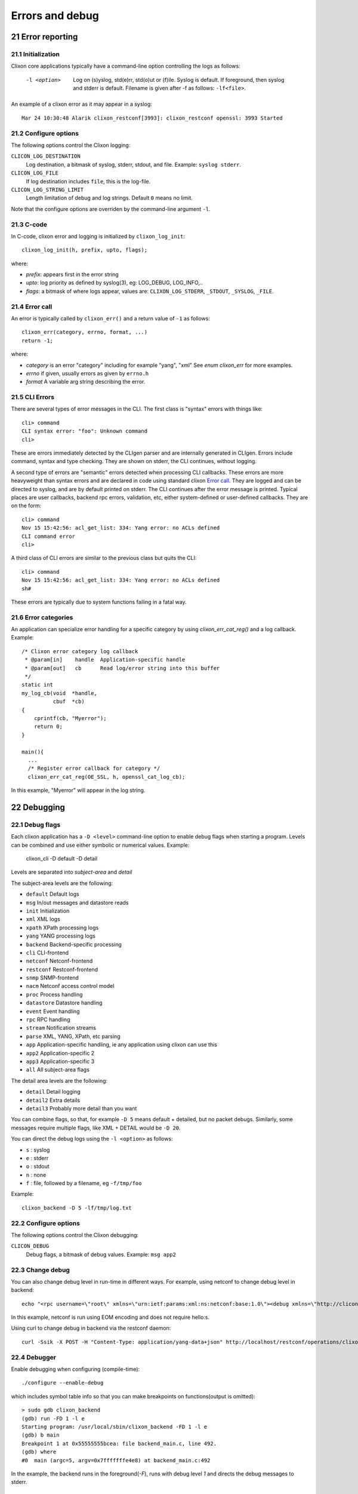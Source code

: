 .. _clixon_errors:
.. sectnum::
   :start: 21
   :depth: 3

****************
Errors and debug
****************

Error reporting
===============

Initialization
--------------
Clixon core applications typically have a command-line option controlling the logs as follows:

  -l <option>     Log on (s)yslog, std(e)rr, std(o)ut or (f)ile. Syslog is default. If foreground, then syslog and stderr is default. Filename is given after -f as follows: ``-lf<file>``.

An example of a clixon error as it may appear in a syslog::

  Mar 24 10:30:48 Alarik clixon_restconf[3993]: clixon_restconf openssl: 3993 Started

Configure options
-----------------
The following options control the Clixon logging:

``CLICON_LOG_DESTINATION``
   Log destination, a bitmask of syslog, stderr, stdout, and file. Example: ``syslog stderr``.

``CLICON_LOG_FILE``
   If log destination includes ``file``, this is the log-file.

``CLICON_LOG_STRING_LIMIT``
   Length limitation of debug and log strings. Default ``0`` means no limit.

Note that the configure options are overriden by the command-line argument ``-l``.

C-code
------
In C-code, clixon error and logging is initialized by ``clixon_log_init``::

  clixon_log_init(h, prefix, upto, flags); 

where:

* `prefix`: appears first in the error string
* `upto`: log priority as defined by syslog(3), eg: LOG_DEBUG, LOG_INFO,..
* `flags`: a bitmask of where logs appear, values are: ``CLIXON_LOG_STDERR``, ``_STDOUT``, ``_SYSLOG``, ``_FILE``.


Error call
----------
An error is typically called by ``clixon_err()`` and a return value of ``-1`` as follows::

  clixon_err(category, errno, format, ...)
  return -1;

where:

* `category` is an error "category" including for example "yang", "xml" See `enum clixon_err` for more examples.
* `errno`  if given, usually errors as given by ``errno.h``
* `format` A variable arg string describing the error.

CLI Errors
----------
There are several types of error messages in the CLI. The first class is "syntax" errors with things like::

  cli> command
  CLI syntax error: "foo": Unknown command
  cli>

These are errors immediately detected by the CLIgen parser and are
internally generated in CLIgen. Errors include command, syntax and type
checking. They are shown on stderr, the CLI continues, without
logging.

A second type of errors are "semantic" errors detected when processing
CLI callbacks. These errors are more heavyweight than syntax errors
and are declared in code using standard clixon `Error call`_.  They
are logged and can be directed to syslog, and are by default printed
on stderr.  The CLI continues after the error message is printed.
Typical places are user callbacks, backend rpc errors, validation,
etc, either system-defined or user-defined callbacks.
They are on the form::

  cli> command
  Nov 15 15:42:56: acl_get_list: 334: Yang error: no ACLs defined
  CLI command error
  cli>

A third class of CLI errors are similar to the previous class but quits the CLI::

  cli> command
  Nov 15 15:42:56: acl_get_list: 334: Yang error: no ACLs defined  
  sh#

These errors are typically due to system functions failing in a fatal way.

Error categories
----------------
An application can specialize error handling for a specific category by using `clixon_err_cat_reg()` and a log callback. Example::

   /* Clixon error category log callback 
    * @param[in]    handle  Application-specific handle
    * @param[out]   cb      Read log/error string into this buffer
    */
   static int
   my_log_cb(void  *handle,
             cbuf  *cb)
   {
       cprintf(cb, "Myerror");
       return 0;
   }

   main(){
     ...
     /* Register error callback for category */
     clixon_err_cat_reg(OE_SSL, h, openssl_cat_log_cb);

In this example, "Myerror" will appear in the log string.

Debugging
=========

Debug flags
-----------
Each clixon application has a ``-D <level>`` command-line option to enable debug flags when starting a program. Levels can be combined and use either symbolic or numerical values. Example:

   clixon_cli -D default -D detail

Levels are separated into `subject-area` and `detail`

The subject-area levels are the following:

- ``default``   Default logs
- ``msg``       In/out messages and datastore reads
- ``init``      Initialization
- ``xml``       XML logs
- ``xpath``     XPath processing logs
- ``yang``      YANG processing logs
- ``backend``   Backend-specific processing
- ``cli``       CLI-frontend
- ``netconf``   Netconf-frontend
- ``restconf``  Restconf-frontend
- ``snmp``      SNMP-frontend
- ``nacm``      Netconf access control model
- ``proc``      Process handling
- ``datastore`` Datastore handling
- ``event``     Event handling
- ``rpc``       RPC handling
- ``stream``    Notification streams
- ``parse``     XML, YANG, XPath, etc parsing
- ``app``       Application-specific handling, ie any application using clixon can use this
- ``app2``      Application-specific 2
- ``app3``      Application-specific 3
- ``all``       All subject-area flags

The detail area levels are the following:

- ``detail``    Detail logging
- ``detail2``   Extra details
- ``detail3``   Probably more detail than you want

You can combine flags, so that, for example ``-D 5`` means default + detailed, but no packet debugs.  Similarly, some messages require multiple flags, like XML + DETAIL would be ``-D 20``.

You can direct the debug logs using the ``-l <option>`` as follows:

- ``s`` : syslog
- ``e`` : stderr
- ``o`` : stdout
- ``n`` : none
- ``f`` : file, followed by a filename, eg ``-f/tmp/foo``

Example::

  clixon_backend -D 5 -lf/tmp/log.txt

Configure options
-----------------
The following options control the Clixon debugging:

``CLICON_DEBUG``
   Debug flags, a bitmask of debug values. Example: ``msg app2``

Change debug
------------
You can also change debug level in run-time in different ways.
For example, using netconf to change debug level in backend::

   echo "<rpc username=\"root\" xmlns=\"urn:ietf:params:xml:ns:netconf:base:1.0\"><debug xmlns=\"http://clicon.org/lib\"><level>1</level></debug></rpc>]]>]]>" | clixon_netconf -q0

In this example, netconf is run using EOM encoding and does not require hello:s.   

Using curl to change debug in backend via the restconf daemon::

   curl -Ssik -X POST -H "Content-Type: application/yang-data+json" http://localhost/restconf/operations/clixon-lib:debug -d '{"clixon-lib:input":{"level":1}}'

Debugger
--------
Enable debugging when configuring (compile-time)::

   ./configure --enable-debug

which includes symbol table info so that you can make breakpoints on functions(output is omitted)::

   > sudo gdb clixon_backend 
   (gdb) run -FD 1 -l e
   Starting program: /usr/local/sbin/clixon_backend -FD 1 -l e
   (gdb) b main
   Breakpoint 1 at 0x55555555bcea: file backend_main.c, line 492.
   (gdb) where
   #0  main (argc=5, argv=0x7fffffffe4e8) at backend_main.c:492

In the example, the backend runs in the foreground(`-F`), runs with debug level `1` and directs the debug messages to stderr.

Valgrind and callgrind
----------------------

Examples of using valgrind for memeory checks::
  
  valgrind --leak-check=full --show-leak-kinds=all clixon_netconf -qf /tmp/myconf.xml -y /tmp/my.yang

Example of using callgrind for profiling::  

  LD_BIND_NOW=y valgrind --tool=callgrind clixon_netconf -qf /tmp/myconf.xml -y /tmp/my.yang
  sudo kcachegrind

Or massif for memory usage::
  
  valgrind --tool=massif clixon_netconf -qf /tmp/myconf.xml -y /tmp/my.yang
  massif-visualizer

Customization
=============
Errors, logs and debug messages can be customized by plugins via the `ca_errmsg` API.

Customized errors applies to all clixon applications. For example, logs for the backend and return output in the CLI.

The API provides a single function callback which can be used in a various ways. The example shows one simple way as described here.

First define an error message callback as part of the plugin initialization::

   static clixon_plugin_api api = {
     ...
    .ca_errmsg=example_cli_errmsg,
   };

The errmsg callback has many parameters. Some are not always applicable:

  * h : Clixon handle
  * fn : name of source file (only err)
  * line: line of source file (only err)
  * type: log, err or debug (actual types called ``LOG_TYPE_LOG`` etc)
  * category: Error category (see Section `Error categories`_) (only err)
  * suberr: Error number, eg ``errno`` (only err)
  * xerr: XML structure, either NETCONF (for err) or just generic XML (debug, log)
  * format: Format string similar to `printf`
  * ap: Variable argument list assciated with format. Similar to `vprintf`
  * cbmsg: Customized error message as output of the function. If NULL, use regular message.
   
A simple way to replace all error messages would be::

   int
   example_cli_errmsg(clixon_handle        h,
                      const char          *fn,
                      const int            line,
                      enum clixon_log_type type,
                      int                 *category,
                      int                 *suberr,
                      cxobj               *xerr,
                      const char          *format,
                      va_list              ap,
                      cbuf               **cbmsg)
   {
       if (type != LOG_TYPE_ERR)
          return 0;
       if ((*cberr = cbuf_new()) == NULL){
          fprintf(stderr, "cbuf_new: %s\n", strerror(errno));
          return -1;
       }
       cprintf(*cberr, "My error message");
       *category = 0;
       suerr = 0;
       retval = 0;
    done:
       return retval;
   }

All error message are now::

  My error message

Which may not be useful.

More logic needs to be added, for example a more advanced
classification and translation/changing of error messages. Any field
can be used to classify. The `format` string and the `ap` objects may
be translated/converted which is out-of-scope of this document.

Indirection
-----------

The customized callback may also be changed dynamically. The example
shows an extra indirection layer, where a new function is registered
before a call, and deregistered after.

Please see the main example, where `example_cli_errmsg` just
dispatches the call to a dynamic `myerrmsg`.
